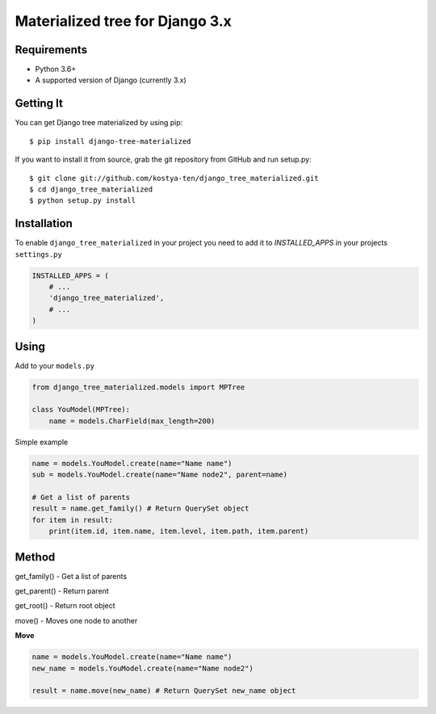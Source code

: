 Materialized tree for Django 3.x
================================

.. image:: https://github.com/kostya-ten/django_tree_materialized/workflows/Workflows/badge.svg
     :target: https://github.com/kostya-ten/django_tree_materialized/actions/
     :alt: GihHub Action

.. image:: https://requires.io/github/kostya-ten/django_tree_materialized/requirements.svg?branch=master
     :target: https://requires.io/github/kostya-ten/django_tree_materialized/requirements/?branch=master
     :alt: Requirements Status

.. image:: https://api.codacy.com/project/badge/Grade/8af689b2407342a08a42d6cb719ea51a
     :target: https://www.codacy.com/manual/kostya/django_tree_materialized?utm_source=github.com&amp;utm_medium=referral&amp;utm_content=kostya-ten/django_tree_materialized&amp;utm_campaign=Badge_Grade
     :alt: Codacy grade

.. image:: https://badge.fury.io/py/django-tree-materialized.svg
     :target: https://badge.fury.io/py/django-tree-materialized
     :alt: pypi


Requirements
""""""""""""""""""
* Python 3.6+
* A supported version of Django (currently 3.x)

Getting It
""""""""""""""""""
You can get Django tree materialized by using pip::

    $ pip install django-tree-materialized

If you want to install it from source, grab the git repository from GitHub and run setup.py::

    $ git clone git://github.com/kostya-ten/django_tree_materialized.git
    $ cd django_tree_materialized
    $ python setup.py install


Installation
"""""""""""""
To enable ``django_tree_materialized`` in your project you need to add it to `INSTALLED_APPS` in your projects ``settings.py``

.. code-block:: python

    INSTALLED_APPS = (
        # ...
        'django_tree_materialized',
        # ...
    )


Using
"""""
Add to your ``models.py``

.. code-block:: python

    from django_tree_materialized.models import MPTree

    class YouModel(MPTree):
        name = models.CharField(max_length=200)



Simple example

.. code-block:: python

    name = models.YouModel.create(name="Name name")
    sub = models.YouModel.create(name="Name node2", parent=name)

    # Get a list of parents
    result = name.get_family() # Return QuerySet object
    for item in result:
        print(item.id, item.name, item.level, item.path, item.parent)


Method
""""""

get_family() - Get a list of parents

get_parent() - Return parent

get_root() - Return root object

move() - Moves one node to another


**Move**

.. code-block:: python

    name = models.YouModel.create(name="Name name")
    new_name = models.YouModel.create(name="Name node2")

    result = name.move(new_name) # Return QuerySet new_name object
